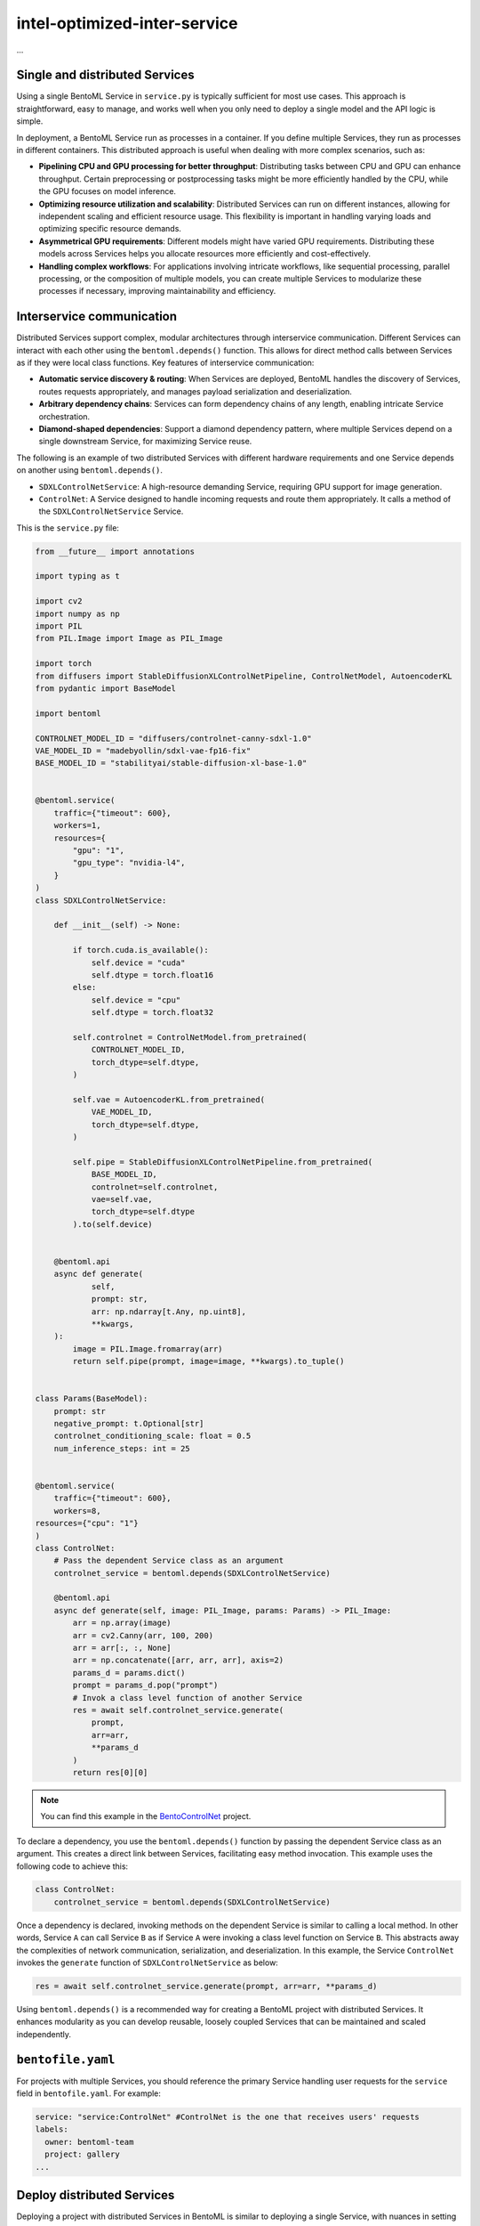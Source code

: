 ====================
intel-optimized-inter-service
====================

...

Single and distributed Services
-------------------------------

Using a single BentoML Service in ``service.py`` is typically sufficient for most use cases. This approach is straightforward, easy to manage, and works well when you only need to deploy a single model and the API logic is simple.

In deployment, a BentoML Service run as processes in a container. If you define multiple Services, they run as processes in different containers. This distributed approach is useful when dealing with more complex scenarios, such as:

- **Pipelining CPU and GPU processing for better throughput**: Distributing tasks between CPU and GPU can enhance throughput. Certain preprocessing or postprocessing tasks might be more efficiently handled by the CPU, while the GPU focuses on model inference.
- **Optimizing resource utilization and scalability**: Distributed Services can run on different instances, allowing for independent scaling and efficient resource usage. This flexibility is important in handling varying loads and optimizing specific resource demands.
- **Asymmetrical GPU requirements**: Different models might have varied GPU requirements. Distributing these models across Services helps you allocate resources more efficiently and cost-effectively.
- **Handling complex workflows**: For applications involving intricate workflows, like sequential processing, parallel processing, or the composition of multiple models, you can create multiple Services to modularize these processes if necessary, improving maintainability and efficiency.

Interservice communication
--------------------------

Distributed Services support complex, modular architectures through interservice communication. Different Services can interact with each other using the ``bentoml.depends()`` function. This allows for direct method calls between Services as if they were local class functions. Key features of interservice communication:

- **Automatic service discovery & routing**: When Services are deployed, BentoML handles the discovery of Services, routes requests appropriately, and manages payload serialization and deserialization.
- **Arbitrary dependency chains**: Services can form dependency chains of any length, enabling intricate Service orchestration.
- **Diamond-shaped dependencies**: Support a diamond dependency pattern, where multiple Services depend on a single downstream Service, for maximizing Service reuse.

The following is an example of two distributed Services with different hardware requirements and one Service depends on another using ``bentoml.depends()``.

- ``SDXLControlNetService``: A high-resource demanding Service, requiring GPU support for image generation.
- ``ControlNet``: A Service designed to handle incoming requests and route them appropriately. It calls a method of the ``SDXLControlNetService`` Service.

This is the ``service.py`` file:

.. code-block:: python

    from __future__ import annotations

    import typing as t

    import cv2
    import numpy as np
    import PIL
    from PIL.Image import Image as PIL_Image

    import torch
    from diffusers import StableDiffusionXLControlNetPipeline, ControlNetModel, AutoencoderKL
    from pydantic import BaseModel

    import bentoml

    CONTROLNET_MODEL_ID = "diffusers/controlnet-canny-sdxl-1.0"
    VAE_MODEL_ID = "madebyollin/sdxl-vae-fp16-fix"
    BASE_MODEL_ID = "stabilityai/stable-diffusion-xl-base-1.0"


    @bentoml.service(
        traffic={"timeout": 600},
        workers=1,
        resources={
            "gpu": "1",
            "gpu_type": "nvidia-l4",
        }
    )
    class SDXLControlNetService:

        def __init__(self) -> None:

            if torch.cuda.is_available():
                self.device = "cuda"
                self.dtype = torch.float16
            else:
                self.device = "cpu"
                self.dtype = torch.float32

            self.controlnet = ControlNetModel.from_pretrained(
                CONTROLNET_MODEL_ID,
                torch_dtype=self.dtype,
            )

            self.vae = AutoencoderKL.from_pretrained(
                VAE_MODEL_ID,
                torch_dtype=self.dtype,
            )

            self.pipe = StableDiffusionXLControlNetPipeline.from_pretrained(
                BASE_MODEL_ID,
                controlnet=self.controlnet,
                vae=self.vae,
                torch_dtype=self.dtype
            ).to(self.device)


        @bentoml.api
        async def generate(
                self,
                prompt: str,
                arr: np.ndarray[t.Any, np.uint8],
                **kwargs,
        ):
            image = PIL.Image.fromarray(arr)
            return self.pipe(prompt, image=image, **kwargs).to_tuple()


    class Params(BaseModel):
        prompt: str
        negative_prompt: t.Optional[str]
        controlnet_conditioning_scale: float = 0.5
        num_inference_steps: int = 25


    @bentoml.service(
        traffic={"timeout": 600},
        workers=8,
    resources={"cpu": "1"}
    )
    class ControlNet:
        # Pass the dependent Service class as an argument
        controlnet_service = bentoml.depends(SDXLControlNetService)

        @bentoml.api
        async def generate(self, image: PIL_Image, params: Params) -> PIL_Image:
            arr = np.array(image)
            arr = cv2.Canny(arr, 100, 200)
            arr = arr[:, :, None]
            arr = np.concatenate([arr, arr, arr], axis=2)
            params_d = params.dict()
            prompt = params_d.pop("prompt")
            # Invok a class level function of another Service
            res = await self.controlnet_service.generate(
                prompt,
                arr=arr,
                **params_d
            )
            return res[0][0]

.. note::

   You can find this example in the `BentoControlNet <https://github.com/bentoml/BentoControlNet/>`_ project.

To declare a dependency, you use the ``bentoml.depends()`` function by passing the dependent Service class as an argument. This creates a direct link between Services, facilitating easy method invocation. This example uses the following code to achieve this:

.. code-block:: python

    class ControlNet:
        controlnet_service = bentoml.depends(SDXLControlNetService)

Once a dependency is declared, invoking methods on the dependent Service is similar to calling a local method. In other words, Service ``A`` can call Service ``B`` as if Service ``A`` were invoking a class level function on Service ``B``. This abstracts away the complexities of network communication, serialization, and deserialization. In this example, the Service ``ControlNet`` invokes the ``generate`` function of ``SDXLControlNetService`` as below:

.. code-block:: python

    res = await self.controlnet_service.generate(prompt, arr=arr, **params_d)

Using ``bentoml.depends()`` is a recommended way for creating a BentoML project with distributed Services. It enhances modularity as you can develop reusable, loosely coupled Services that can be maintained and scaled independently.

``bentofile.yaml``
------------------

For projects with multiple Services, you should reference the primary Service handling user requests for the ``service`` field in ``bentofile.yaml``. For example:

.. code-block:: yaml

    service: "service:ControlNet" #ControlNet is the one that receives users' requests
    labels:
      owner: bentoml-team
      project: gallery
    ...

Deploy distributed Services
---------------------------

Deploying a project with distributed Services in BentoML is similar to deploying a single Service, with nuances in setting custom configurations.

To set custom configurations for each, we recommend you use a separate configuration file and reference it in the BentoML CLI command or Python API for deployment.

The following is an example file that defines some custom configurations for both Services in the BentoControlNet project. You set configurations of each Service in the ``services`` field. Refer to :doc:`/bentocloud/how-tos/create-deployments` to see the available configuration fields.

.. code-block:: yaml

    # config-file.yaml
    name: "deployment-name"
    description: "This project creates an image generation application based on users' requirements."
    envs: # Optional. If you specify environment variables here, they will be applied to all Services
      - name: "ENV_VAR_NAME"
        value: "env_var_value"
    services: # Add the configs of each Service under this field
      SDXLControlNetService: # Service one
        instance_type: "gpu.l4.1"
        scaling:
          max_replicas: 2
          min_replicas: 1
        envs: # Environment variables specific to Service one
          - name: "BB"
            value: "bb"
        deployment_strategy: "RollingUpdate"
        config_overrides:
          traffic:
            # float in seconds
            timeout: 700
            max_concurrency: 20
            external_queue: true
          resources:
            cpu: "400m"
            memory: "1Gi"
          workers:
            - gpu: 1
      ControlNet: # Service two
        instance_type: "cpu.1"
        scaling:
          max_replicas: 5
          min_replicas: 1

To deploy this Service to :doc:`BentoCloud </bentocloud/get-started>`, you can choose either the BentoML CLI or Python API:

.. tab-set::

    .. tab-item:: BentoML CLI

        .. code-block:: bash

            bentoml deploy . -f config-file.yaml

    .. tab-item:: Python API

        .. code-block:: python

            import bentoml
            bentoml.deployment.create(bento = "./path_to_your_project", config_file="config-file.yaml")
